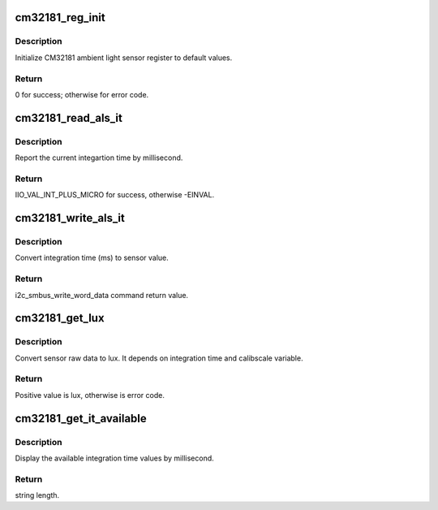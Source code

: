 .. -*- coding: utf-8; mode: rst -*-
.. src-file: drivers/iio/light/cm32181.c

.. _`cm32181_reg_init`:

cm32181_reg_init
================

.. c:function:: int cm32181_reg_init(struct cm32181_chip *cm32181)

    Initialize CM32181 registers

    :param struct cm32181_chip \*cm32181:
        pointer of struct cm32181.

.. _`cm32181_reg_init.description`:

Description
-----------

Initialize CM32181 ambient light sensor register to default values.

.. _`cm32181_reg_init.return`:

Return
------

0 for success; otherwise for error code.

.. _`cm32181_read_als_it`:

cm32181_read_als_it
===================

.. c:function:: int cm32181_read_als_it(struct cm32181_chip *cm32181, int *val2)

    Get sensor integration time (ms)

    :param struct cm32181_chip \*cm32181:
        pointer of struct cm32181

    :param int \*val2:
        pointer of int to load the als_it value.

.. _`cm32181_read_als_it.description`:

Description
-----------

Report the current integartion time by millisecond.

.. _`cm32181_read_als_it.return`:

Return
------

IIO_VAL_INT_PLUS_MICRO for success, otherwise -EINVAL.

.. _`cm32181_write_als_it`:

cm32181_write_als_it
====================

.. c:function:: int cm32181_write_als_it(struct cm32181_chip *cm32181, int val)

    Write sensor integration time

    :param struct cm32181_chip \*cm32181:
        pointer of struct cm32181.

    :param int val:
        integration time by millisecond.

.. _`cm32181_write_als_it.description`:

Description
-----------

Convert integration time (ms) to sensor value.

.. _`cm32181_write_als_it.return`:

Return
------

i2c_smbus_write_word_data command return value.

.. _`cm32181_get_lux`:

cm32181_get_lux
===============

.. c:function:: int cm32181_get_lux(struct cm32181_chip *cm32181)

    report current lux value

    :param struct cm32181_chip \*cm32181:
        pointer of struct cm32181.

.. _`cm32181_get_lux.description`:

Description
-----------

Convert sensor raw data to lux.  It depends on integration
time and calibscale variable.

.. _`cm32181_get_lux.return`:

Return
------

Positive value is lux, otherwise is error code.

.. _`cm32181_get_it_available`:

cm32181_get_it_available
========================

.. c:function:: ssize_t cm32181_get_it_available(struct device *dev, struct device_attribute *attr, char *buf)

    Get available ALS IT value

    :param struct device \*dev:
        pointer of struct device.

    :param struct device_attribute \*attr:
        pointer of struct device_attribute.

    :param char \*buf:
        pointer of return string buffer.

.. _`cm32181_get_it_available.description`:

Description
-----------

Display the available integration time values by millisecond.

.. _`cm32181_get_it_available.return`:

Return
------

string length.

.. This file was automatic generated / don't edit.

